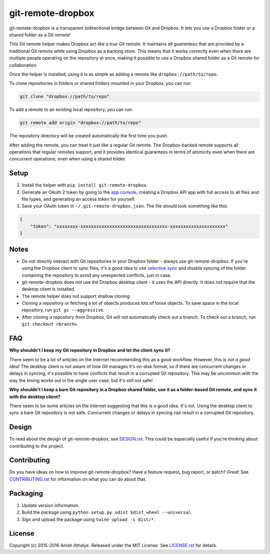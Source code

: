 git-remote-dropbox
==================

git-remote-dropbox is a transparent bidirectional bridge between Git and
Dropbox. It lets you use a Dropbox folder or a shared folder as a Git remote!

This Git remote helper makes Dropbox act like a *true Git remote*. It maintains
*all guarantees* that are provided by a traditional Git remote while using
Dropbox as a backing store. This means that it works correctly even when there
are multiple people operating on the repository at once, making it possible to
use a Dropbox shared folder as a Git remote for collaboration.

Once the helper is installed, using it is as simple as adding a remote like
``dropbox://path/to/repo``.

To clone repositories in folders or shared folders mounted in your Dropbox, you
can run:

.. code:: bash

    git clone "dropbox://path/to/repo"

To add a remote to an existing local repository, you can run:

.. code:: bash

    git remote add origin "dropbox://path/to/repo"

The repository directory will be created automatically the first time you push.

After adding the remote, you can treat it just like a regular Git remote. The
Dropbox-backed remote supports all operations that regular remotes support, and
it provides identical guarantees in terms of atomicity even when there are
concurrent operations, even when using a shared folder.

Setup
-----

1. Install the helper with ``pip install git-remote-dropbox``.

2. Generate an OAuth 2 token by going to the `app console
   <https://www.dropbox.com/developers/apps>`__, creating a Dropbox API app
   with full access to all files and file types, and generating an access token
   for yourself.

3. Save your OAuth token in ``~/.git-remote-dropbox.json``. The file should
   look something like this:

.. code:: json

    {
        "token": "xxxxxxxx-xxxxxxxxxxxxxxxxxxxxxxxxxxxxxxxxx-xxxxxxxxxxxxxxxxxxxxx"
    }

Notes
-----

- Do not directly interact with Git repositories in your Dropbox folder -
  always use git-remote-dropbox. If you're using the Dropbox client to sync
  files, it's a good idea to use `selective sync
  <https://www.dropbox.com/en/help/175#select>`__ and disable syncing of the
  folder containing the repository to avoid any unexpected conflicts, just in
  case.

- git-remote-dropbox does not use the Dropbox desktop client - it uses the API
  directly. It does not require that the desktop client is installed.

- The remote helper does not support shallow cloning.

- Cloning a repository or fetching a lot of objects produces lots of loose
  objects. To save space in the local repository, run ``git gc --aggressive``.

- After cloning a repository from Dropbox, Git will not automatically check out
  a branch. To check out a branch, run ``git checkout <branch>``.

FAQ
---

**Why shouldn't I keep my Git repository in Dropbox and let the client sync
it?**

There seem to be a lot of articles on the Internet recommending this as a good
workflow. However, this is *not a good idea*! The desktop client is not aware
of how Git manages it's on-disk format, so if there are concurrent changes or
delays in syncing, it's possible to have conflicts that result in a corrupted
Git repository. This may be uncommon with the way the timing works out in the
single user case, but it's still not safe!

**Why shouldn't I keep a bare Git repository in a Dropbox shared folder, use it
as a folder-based Git remote, and sync it with the desktop client?**

There seem to be some articles on the Internet suggesting that this is a good
idea. It's not. Using the desktop client to sync a bare Git repository is not
safe. Concurrent changes or delays in syncing can result in a corrupted Git
repository.

Design
------

To read about the design of git-remote-dropbox, see `DESIGN.rst <DESIGN.rst>`__.
This could be especially useful if you're thinking about contributing to the
project.

Contributing
------------

Do you have ideas on how to improve git-remote-dropbox? Have a feature request,
bug report, or patch? Great! See `CONTRIBUTING.rst <CONTRIBUTING.rst>`__ for
information on what you can do about that.

Packaging
---------

1. Update version information.

2. Build the package using ``python setup.py sdist bdist_wheel --universal``.

3. Sign and upload the package using ``twine upload -s dist/*``.

License
-------

Copyright (c) 2015-2016 Anish Athalye. Released under the MIT License. See
`LICENSE.rst <LICENSE.rst>`__ for details.
